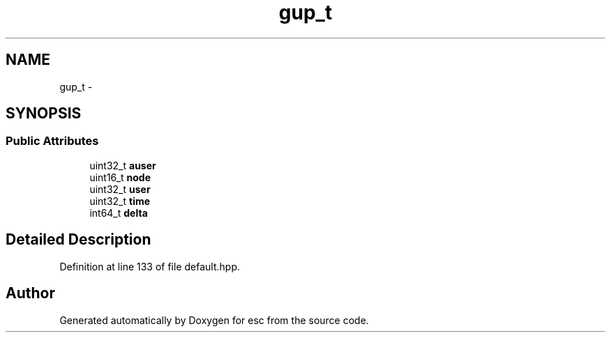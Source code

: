 .TH "gup_t" 3 "Sat Jun 16 2018" "esc" \" -*- nroff -*-
.ad l
.nh
.SH NAME
gup_t \- 
.SH SYNOPSIS
.br
.PP
.SS "Public Attributes"

.in +1c
.ti -1c
.RI "uint32_t \fBauser\fP"
.br
.ti -1c
.RI "uint16_t \fBnode\fP"
.br
.ti -1c
.RI "uint32_t \fBuser\fP"
.br
.ti -1c
.RI "uint32_t \fBtime\fP"
.br
.ti -1c
.RI "int64_t \fBdelta\fP"
.br
.in -1c
.SH "Detailed Description"
.PP 
Definition at line 133 of file default\&.hpp\&.

.SH "Author"
.PP 
Generated automatically by Doxygen for esc from the source code\&.
